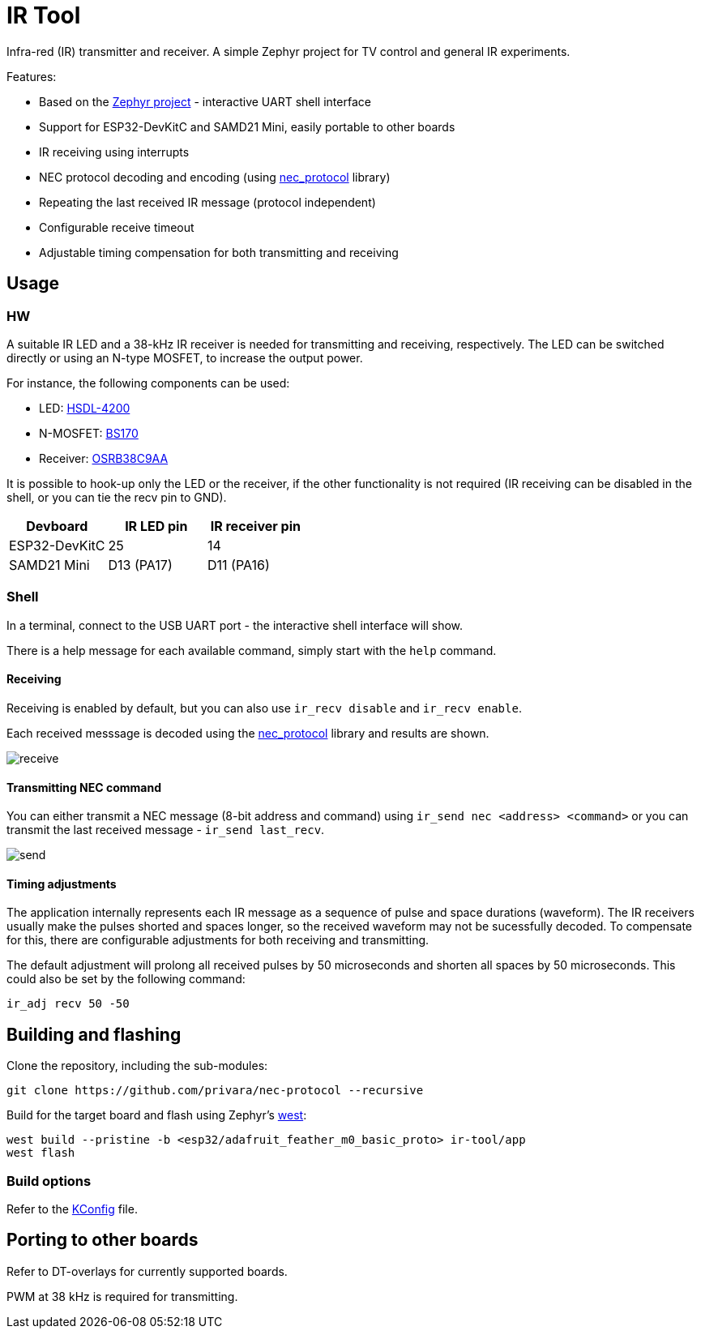 # IR Tool

Infra-red (IR) transmitter and receiver.
A simple Zephyr project for TV control and general IR experiments.

Features:

- Based on the https://docs.zephyrproject.org/latest[Zephyr project] - interactive UART shell interface
- Support for ESP32-DevKitC and SAMD21 Mini, easily portable to other boards
- IR receiving using interrupts
- NEC protocol decoding and encoding (using https://github.com/privara/nec-protocol[nec_protocol] library)
- Repeating the last received IR message (protocol independent)
- Configurable receive timeout
- Adjustable timing compensation for both transmitting and receiving

## Usage

### HW

A suitable IR LED and a 38-kHz IR receiver is needed for transmitting and receiving, respectively. The LED can be switched directly or using an N-type MOSFET, to increase the output power.

For instance, the following components can be used:

- LED: link:datasheets/hsdl4200.pdf[HSDL-4200]
- N-MOSFET: link:datasheets/bs170.pdf[BS170]
- Receiver: link:datasheets/osrb38c9aa.pdf[OSRB38C9AA]

It is possible to hook-up only the LED or the receiver, if the other functionality is not required (IR receiving can be disabled in the shell, or you can tie the recv pin to GND).

[cols="1,1,1"]
|===
|Devboard |IR LED pin | IR receiver pin

|ESP32-DevKitC
|25
|14

|SAMD21 Mini
|D13 (PA17)
|D11 (PA16)
|=== 

### Shell

In a terminal, connect to the USB UART port - the interactive shell interface will show.

There is a help message for each available command, simply start with the `help` command.

#### Receiving
Receiving is enabled by default, but you can also use `ir_recv disable` and `ir_recv enable`.

Each received messsage is decoded using the https://github.com/privara/nec-protocol[nec_protocol] library and results are shown.

image::doc/receive.gif[]

#### Transmitting NEC command

You can either transmit a NEC message (8-bit address and command) using `ir_send nec <address> <command>` or you can transmit the last received message - `ir_send last_recv`.

image::doc/send.gif[]

#### Timing adjustments
The application internally represents each IR message as a sequence of pulse and space durations (waveform). The IR receivers usually make the pulses shorted and spaces longer, so the received waveform may not be sucessfully decoded. To compensate for this, there are configurable adjustments for both receiving and transmitting.

The default adjustment will prolong all received pulses by 50 microseconds and shorten all spaces by 50 microseconds. This could also be set by the following command:

[source]
----
ir_adj recv 50 -50
----

## Building and flashing

Clone the repository, including the sub-modules:

[source]
----
git clone https://github.com/privara/nec-protocol --recursive
----

Build for the target board and flash using Zephyr's https://docs.zephyrproject.org/latest/develop/west/index.html[west]:
[source]
----
west build --pristine -b <esp32/adafruit_feather_m0_basic_proto> ir-tool/app
west flash
----

### Build options
Refer to the link:app/Kconfig[KConfig] file.

## Porting to other boards
Refer to DT-overlays for currently supported boards.

PWM at 38 kHz is required for transmitting.
